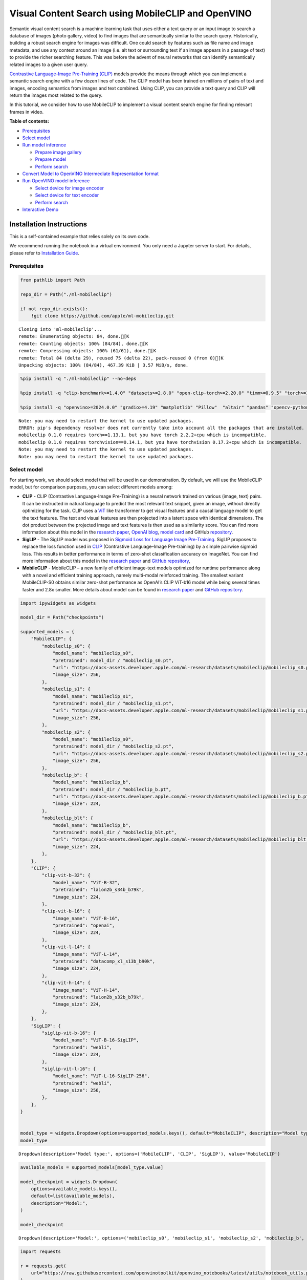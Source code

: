 Visual Content Search using MobileCLIP and OpenVINO
===================================================

Semantic visual content search is a machine learning task that uses
either a text query or an input image to search a database of images
(photo gallery, video) to find images that are semantically similar to
the search query. Historically, building a robust search engine for
images was difficult. One could search by features such as file name and
image metadata, and use any context around an image (i.e. alt text or
surrounding text if an image appears in a passage of text) to provide
the richer searching feature. This was before the advent of neural
networks that can identify semantically related images to a given user
query.

`Contrastive Language-Image Pre-Training
(CLIP) <https://arxiv.org/abs/2103.00020>`__ models provide the means
through which you can implement a semantic search engine with a few
dozen lines of code. The CLIP model has been trained on millions of
pairs of text and images, encoding semantics from images and text
combined. Using CLIP, you can provide a text query and CLIP will return
the images most related to the query.

In this tutorial, we consider how to use MobileCLIP to implement a
visual content search engine for finding relevant frames in video.

**Table of contents:**


-  `Prerequisites <#prerequisites>`__
-  `Select model <#select-model>`__
-  `Run model inference <#run-model-inference>`__

   -  `Prepare image gallery <#prepare-image-gallery>`__
   -  `Prepare model <#prepare-model>`__
   -  `Perform search <#perform-search>`__

-  `Convert Model to OpenVINO Intermediate Representation
   format <#convert-model-to-openvino-intermediate-representation-format>`__
-  `Run OpenVINO model inference <#run-openvino-model-inference>`__

   -  `Select device for image
      encoder <#select-device-for-image-encoder>`__
   -  `Select device for text
      encoder <#select-device-for-text-encoder>`__
   -  `Perform search <#perform-search>`__

-  `Interactive Demo <#interactive-demo>`__

Installation Instructions
~~~~~~~~~~~~~~~~~~~~~~~~~

This is a self-contained example that relies solely on its own code.

We recommend running the notebook in a virtual environment. You only
need a Jupyter server to start. For details, please refer to
`Installation
Guide <https://github.com/openvinotoolkit/openvino_notebooks/blob/latest/README.md#-installation-guide>`__.

Prerequisites
-------------



.. code:: ipython3

    from pathlib import Path

    repo_dir = Path("./ml-mobileclip")

    if not repo_dir.exists():
        !git clone https://github.com/apple/ml-mobileclip.git


.. parsed-literal::

    Cloning into 'ml-mobileclip'...
    remote: Enumerating objects: 84, done.[K
    remote: Counting objects: 100% (84/84), done.[K
    remote: Compressing objects: 100% (61/61), done.[K
    remote: Total 84 (delta 29), reused 75 (delta 22), pack-reused 0 (from 0)[K
    Unpacking objects: 100% (84/84), 467.39 KiB | 3.57 MiB/s, done.


.. code:: ipython3

    %pip install -q "./ml-mobileclip" --no-deps

    %pip install -q "clip-benchmark>=1.4.0" "datasets>=2.8.0" "open-clip-torch>=2.20.0" "timm>=0.9.5" "torch>=1.13.1" "torchvision>=0.14.1" --extra-index-url https://download.pytorch.org/whl/cpu

    %pip install -q "openvino>=2024.0.0" "gradio>=4.19" "matplotlib" "Pillow"  "altair" "pandas" "opencv-python" "tqdm"


.. parsed-literal::

    Note: you may need to restart the kernel to use updated packages.
    ERROR: pip's dependency resolver does not currently take into account all the packages that are installed. This behaviour is the source of the following dependency conflicts.
    mobileclip 0.1.0 requires torch==1.13.1, but you have torch 2.2.2+cpu which is incompatible.
    mobileclip 0.1.0 requires torchvision==0.14.1, but you have torchvision 0.17.2+cpu which is incompatible.
    Note: you may need to restart the kernel to use updated packages.
    Note: you may need to restart the kernel to use updated packages.


Select model
------------



For starting work, we should select model that will be used in our
demonstration. By default, we will use the MobileCLIP model, but for
comparison purposes, you can select different models among:

-  **CLIP** - CLIP (Contrastive Language-Image Pre-Training) is a neural
   network trained on various (image, text) pairs. It can be instructed
   in natural language to predict the most relevant text snippet, given
   an image, without directly optimizing for the task. CLIP uses a
   `ViT <https://arxiv.org/abs/2010.11929>`__ like transformer to get
   visual features and a causal language model to get the text features.
   The text and visual features are then projected into a latent space
   with identical dimensions. The dot product between the projected
   image and text features is then used as a similarity score. You can
   find more information about this model in the `research
   paper <https://arxiv.org/abs/2103.00020>`__, `OpenAI
   blog <https://openai.com/blog/clip/>`__, `model
   card <https://github.com/openai/CLIP/blob/main/model-card.md>`__ and
   GitHub `repository <https://github.com/openai/CLIP>`__.
-  **SigLIP** - The SigLIP model was proposed in `Sigmoid Loss for
   Language Image Pre-Training <https://arxiv.org/abs/2303.15343>`__.
   SigLIP proposes to replace the loss function used in
   `CLIP <https://github.com/openai/CLIP>`__ (Contrastive Language–Image
   Pre-training) by a simple pairwise sigmoid loss. This results in
   better performance in terms of zero-shot classification accuracy on
   ImageNet. You can find more information about this model in the
   `research paper <https://arxiv.org/abs/2303.15343>`__ and `GitHub
   repository <https://github.com/google-research/big_vision>`__,
-  **MobileCLIP** - MobileCLIP – a new family of efficient image-text
   models optimized for runtime performance along with a novel and
   efficient training approach, namely multi-modal reinforced training.
   The smallest variant MobileCLIP-S0 obtains similar zero-shot
   performance as OpenAI’s CLIP ViT-b16 model while being several times
   faster and 2.8x smaller. More details about model can be found in
   `research paper <https://arxiv.org/pdf/2311.17049.pdf>`__ and `GitHub
   repository <https://github.com/apple/ml-mobileclip>`__.

.. code:: ipython3

    import ipywidgets as widgets

    model_dir = Path("checkpoints")

    supported_models = {
        "MobileCLIP": {
            "mobileclip_s0": {
                "model_name": "mobileclip_s0",
                "pretrained": model_dir / "mobileclip_s0.pt",
                "url": "https://docs-assets.developer.apple.com/ml-research/datasets/mobileclip/mobileclip_s0.pt",
                "image_size": 256,
            },
            "mobileclip_s1": {
                "model_name": "mobileclip_s1",
                "pretrained": model_dir / "mobileclip_s1.pt",
                "url": "https://docs-assets.developer.apple.com/ml-research/datasets/mobileclip/mobileclip_s1.pt",
                "image_size": 256,
            },
            "mobileclip_s2": {
                "model_name": "mobileclip_s0",
                "pretrained": model_dir / "mobileclip_s2.pt",
                "url": "https://docs-assets.developer.apple.com/ml-research/datasets/mobileclip/mobileclip_s2.pt",
                "image_size": 256,
            },
            "mobileclip_b": {
                "model_name": "mobileclip_b",
                "pretrained": model_dir / "mobileclip_b.pt",
                "url": "https://docs-assets.developer.apple.com/ml-research/datasets/mobileclip/mobileclip_b.pt",
                "image_size": 224,
            },
            "mobileclip_blt": {
                "model_name": "mobileclip_b",
                "pretrained": model_dir / "mobileclip_blt.pt",
                "url": "https://docs-assets.developer.apple.com/ml-research/datasets/mobileclip/mobileclip_blt.pt",
                "image_size": 224,
            },
        },
        "CLIP": {
            "clip-vit-b-32": {
                "model_name": "ViT-B-32",
                "pretrained": "laion2b_s34b_b79k",
                "image_size": 224,
            },
            "clip-vit-b-16": {
                "image_name": "ViT-B-16",
                "pretrained": "openai",
                "image_size": 224,
            },
            "clip-vit-l-14": {
                "image_name": "ViT-L-14",
                "pretrained": "datacomp_xl_s13b_b90k",
                "image_size": 224,
            },
            "clip-vit-h-14": {
                "image_name": "ViT-H-14",
                "pretrained": "laion2b_s32b_b79k",
                "image_size": 224,
            },
        },
        "SigLIP": {
            "siglip-vit-b-16": {
                "model_name": "ViT-B-16-SigLIP",
                "pretrained": "webli",
                "image_size": 224,
            },
            "siglip-vit-l-16": {
                "model_name": "ViT-L-16-SigLIP-256",
                "pretrained": "webli",
                "image_size": 256,
            },
        },
    }


    model_type = widgets.Dropdown(options=supported_models.keys(), default="MobileCLIP", description="Model type:")
    model_type




.. parsed-literal::

    Dropdown(description='Model type:', options=('MobileCLIP', 'CLIP', 'SigLIP'), value='MobileCLIP')



.. code:: ipython3

    available_models = supported_models[model_type.value]

    model_checkpoint = widgets.Dropdown(
        options=available_models.keys(),
        default=list(available_models),
        description="Model:",
    )

    model_checkpoint




.. parsed-literal::

    Dropdown(description='Model:', options=('mobileclip_s0', 'mobileclip_s1', 'mobileclip_s2', 'mobileclip_b', 'mo…



.. code:: ipython3

    import requests

    r = requests.get(
        url="https://raw.githubusercontent.com/openvinotoolkit/openvino_notebooks/latest/utils/notebook_utils.py",
    )

    open("notebook_utils.py", "w").write(r.text)

    from notebook_utils import download_file, device_widget

    model_config = available_models[model_checkpoint.value]

Run model inference
-------------------



Now, let’s see model in action. We will try to find image, where some
specific object is represented using embeddings. Embeddings are a
numeric representation of data such as text and images. The model
learned to encode semantics about the contents of images in embedding
format. This ability turns the model into a powerful for solving various
tasks including image-text retrieval. To reach our goal we should:

1. Calculate embeddings for all of the images in our dataset;
2. Calculate a text embedding for a user query (i.e. “black dog” or
   “car”);
3. Compare the text embedding to the image embeddings to find related
   embeddings.

The closer two embeddings are, the more similar the contents they
represent are.

Prepare image gallery
~~~~~~~~~~~~~~~~~~~~~



.. code:: ipython3

    from typing import List
    import matplotlib.pyplot as plt
    import numpy as np
    from PIL import Image


    def visualize_result(images: List, query: str = "", selected: List[int] = None):
        """
        Utility function for visualization classification results
        params:
          images (List[Image]) - list of images for visualization
          query (str) - title for visualization
          selected (List[int]) - list of selected image indices from images
        returns:
          matplotlib.Figure
        """
        figsize = (20, 5)
        fig, axs = plt.subplots(1, 4, figsize=figsize, sharex="all", sharey="all")
        fig.patch.set_facecolor("white")
        list_axes = list(axs.flat)
        if query:
            fig.suptitle(query, fontsize=20)
        for idx, a in enumerate(list_axes):
            a.set_xticklabels([])
            a.set_yticklabels([])
            a.get_xaxis().set_visible(False)
            a.get_yaxis().set_visible(False)
            a.grid(False)
            a.imshow(images[idx])
            if selected is not None and idx not in selected:
                mask = np.ones_like(np.array(images[idx]))
                a.imshow(mask, "jet", interpolation="none", alpha=0.75)
        return fig


    images_urls = [
        "https://github.com/openvinotoolkit/openvino_notebooks/assets/29454499/282ce53e-912d-41aa-ab48-2a001c022d74",
        "https://github.com/openvinotoolkit/openvino_notebooks/assets/29454499/9bb40168-82b5-4b11-ada6-d8df104c736c",
        "https://github.com/openvinotoolkit/openvino_notebooks/assets/29454499/0747b6db-12c3-4252-9a6a-057dcf8f3d4e",
        "https://storage.openvinotoolkit.org/repositories/openvino_notebooks/data/data/image/coco_bricks.png",
    ]
    image_names = ["red_panda.png", "cat.png", "raccoon.png", "dog.png"]
    sample_path = Path("data")
    sample_path.mkdir(parents=True, exist_ok=True)

    images = []
    for image_name, image_url in zip(image_names, images_urls):
        image_path = sample_path / image_name
        if not image_path.exists():
            download_file(image_url, filename=image_name, directory=sample_path)
        images.append(Image.open(image_path).convert("RGB").resize((640, 420)))

    input_labels = ["cat"]
    text_descriptions = [f"This is a photo of a {label}" for label in input_labels]

    visualize_result(images, "image gallery");



.. parsed-literal::

    data/red_panda.png:   0%|          | 0.00/50.6k [00:00<?, ?B/s]



.. parsed-literal::

    data/cat.png:   0%|          | 0.00/54.5k [00:00<?, ?B/s]



.. parsed-literal::

    data/raccoon.png:   0%|          | 0.00/106k [00:00<?, ?B/s]



.. parsed-literal::

    data/dog.png:   0%|          | 0.00/716k [00:00<?, ?B/s]



.. image:: mobileclip-video-search-with-output_files/mobileclip-video-search-with-output_10_4.png


Prepare model
~~~~~~~~~~~~~



The code bellow download model weights, create model class instance and
preprocessing utilities

.. code:: ipython3

    import torch
    import time
    from PIL import Image
    import mobileclip
    import open_clip

    # instantiate model
    model_name = model_config["model_name"]
    pretrained = model_config["pretrained"]
    if model_type.value == "MobileCLIP":
        model_dir.mkdir(exist_ok=True)
        model_url = model_config["url"]
        download_file(model_url, directory=model_dir)
        model, _, preprocess = mobileclip.create_model_and_transforms(model_name, pretrained=pretrained)
        tokenizer = mobileclip.get_tokenizer(model_name)
    else:
        model, _, preprocess = open_clip.create_model_and_transforms(model_name, pretrained=pretrained)
        tokenizer = open_clip.get_tokenizer(model_name)



.. parsed-literal::

    checkpoints/mobileclip_s0.pt:   0%|          | 0.00/206M [00:00<?, ?B/s]


Perform search
~~~~~~~~~~~~~~



.. code:: ipython3

    image_tensor = torch.stack([preprocess(image) for image in images])
    text = tokenizer(text_descriptions)


    with torch.no_grad():
        # calculate image embeddings
        image_encoding_start = time.perf_counter()
        image_features = model.encode_image(image_tensor)
        image_encoding_end = time.perf_counter()
        print(f"Image encoding took {image_encoding_end - image_encoding_start:.3} ms")
        # calculate text embeddings
        text_encoding_start = time.perf_counter()
        text_features = model.encode_text(text)
        text_encoding_end = time.perf_counter()
        print(f"Text encoding took {text_encoding_end - text_encoding_start:.3} ms")

        # normalize embeddings
        image_features /= image_features.norm(dim=-1, keepdim=True)
        text_features /= text_features.norm(dim=-1, keepdim=True)

        # calcualte similarity score
        image_probs = (100.0 * text_features @ image_features.T).softmax(dim=-1)
        selected_image = [torch.argmax(image_probs).item()]

    visualize_result(images, input_labels[0], selected_image);


.. parsed-literal::

    Image encoding took 0.0975 ms
    Text encoding took 0.0117 ms



.. image:: mobileclip-video-search-with-output_files/mobileclip-video-search-with-output_14_1.png


Convert Model to OpenVINO Intermediate Representation format
------------------------------------------------------------



For best results with OpenVINO, it is recommended to convert the model
to OpenVINO IR format. OpenVINO supports PyTorch via Model conversion
API. To convert the PyTorch model to OpenVINO IR format we will use
``ov.convert_model`` of `model conversion
API <https://docs.openvino.ai/2024/openvino-workflow/model-preparation.html>`__.
The ``ov.convert_model`` Python function returns an OpenVINO Model
object ready to load on the device and start making predictions.

Our model consist from 2 parts - image encoder and text encoder that can
be used separately. Let’s convert each part to OpenVINO.

.. code:: ipython3

    import types
    import torch.nn.functional as F


    def se_block_forward(self, inputs):
        """Apply forward pass."""
        b, c, h, w = inputs.size()
        x = F.avg_pool2d(inputs, kernel_size=[8, 8])
        x = self.reduce(x)
        x = F.relu(x)
        x = self.expand(x)
        x = torch.sigmoid(x)
        x = x.view(-1, c, 1, 1)
        return inputs * x

.. code:: ipython3

    import openvino as ov
    import gc

    ov_models_dir = Path("ov_models")
    ov_models_dir.mkdir(exist_ok=True)

    image_encoder_path = ov_models_dir / f"{model_checkpoint.value}_im_encoder.xml"

    if not image_encoder_path.exists():
        if "mobileclip_s" in model_name:
            model.image_encoder.model.conv_exp.se.forward = types.MethodType(se_block_forward, model.image_encoder.model.conv_exp.se)
        model.forward = model.encode_image
        ov_image_encoder = ov.convert_model(
            model,
            example_input=image_tensor,
            input=[-1, 3, image_tensor.shape[2], image_tensor.shape[3]],
        )
        ov.save_model(ov_image_encoder, image_encoder_path)
        del ov_image_encoder
        gc.collect()

    text_encoder_path = ov_models_dir / f"{model_checkpoint.value}_text_encoder.xml"

    if not text_encoder_path.exists():
        model.forward = model.encode_text
        ov_text_encoder = ov.convert_model(model, example_input=text, input=[-1, text.shape[1]])
        ov.save_model(ov_text_encoder, text_encoder_path)
        del ov_text_encoder
        gc.collect()

    del model
    gc.collect();


.. parsed-literal::

    /opt/home/k8sworker/ci-ai/cibuilds/ov-notebook/OVNotebookOps-761/.workspace/scm/ov-notebook/.venv/lib/python3.8/site-packages/mobileclip/modules/common/transformer.py:125: TracerWarning: Converting a tensor to a Python boolean might cause the trace to be incorrect. We can't record the data flow of Python values, so this value will be treated as a constant in the future. This means that the trace might not generalize to other inputs!
      if seq_len != self.num_embeddings:


Run OpenVINO model inference
----------------------------



Select device for image encoder
~~~~~~~~~~~~~~~~~~~~~~~~~~~~~~~



.. code:: ipython3

    core = ov.Core()

    device = device_widget()

    device




.. parsed-literal::

    Dropdown(description='Device:', index=1, options=('CPU', 'AUTO'), value='AUTO')



.. code:: ipython3

    ov_compiled_image_encoder = core.compile_model(image_encoder_path, device.value)
    ov_compiled_image_encoder(image_tensor);

Select device for text encoder
~~~~~~~~~~~~~~~~~~~~~~~~~~~~~~



.. code:: ipython3

    device




.. parsed-literal::

    Dropdown(description='Device:', index=1, options=('CPU', 'AUTO'), value='AUTO')



.. code:: ipython3

    ov_compiled_text_encoder = core.compile_model(text_encoder_path, device.value)
    ov_compiled_text_encoder(text);

Perform search
~~~~~~~~~~~~~~



.. code:: ipython3

    image_encoding_start = time.perf_counter()
    image_features = torch.from_numpy(ov_compiled_image_encoder(image_tensor)[0])
    image_encoding_end = time.perf_counter()
    print(f"Image encoding took {image_encoding_end - image_encoding_start:.3} ms")
    text_encoding_start = time.perf_counter()
    text_features = torch.from_numpy(ov_compiled_text_encoder(text)[0])
    text_encoding_end = time.perf_counter()
    print(f"Text encoding took {text_encoding_end - text_encoding_start:.3} ms")
    image_features /= image_features.norm(dim=-1, keepdim=True)
    text_features /= text_features.norm(dim=-1, keepdim=True)

    image_probs = (100.0 * text_features @ image_features.T).softmax(dim=-1)
    selected_image = [torch.argmax(image_probs).item()]

    visualize_result(images, input_labels[0], selected_image);


.. parsed-literal::

    Image encoding took 0.0319 ms
    Text encoding took 0.00718 ms



.. image:: mobileclip-video-search-with-output_files/mobileclip-video-search-with-output_25_1.png


Interactive Demo
----------------



In this part, you can try different supported by tutorial models in
searching frames in the video by text query or image. Upload video and
provide text query or reference image for search and model will find the
most relevant frames according to provided query. Please note, different
models can require different optimal threshold for search.

.. code:: ipython3

    import altair as alt
    import cv2
    import pandas as pd
    import torch
    from PIL import Image
    from torch.utils.data import DataLoader, Dataset
    from torchvision.transforms.functional import to_pil_image, to_tensor
    from torchvision.transforms import (
        CenterCrop,
        Compose,
        InterpolationMode,
        Resize,
        ToTensor,
    )
    from open_clip.transform import image_transform
    from typing import Optional


    current_device = device.value
    current_model = image_encoder_path.name.split("_im_encoder")[0]

    available_converted_models = [model_file.name.split("_im_encoder")[0] for model_file in ov_models_dir.glob("*_im_encoder.xml")]
    available_devices = list(core.available_devices) + ["AUTO"]

    download_file(
        "https://github.com/intel-iot-devkit/sample-videos/raw/master/car-detection.mp4",
        directory=sample_path,
    )
    download_file(
        "https://storage.openvinotoolkit.org/repositories/openvino_notebooks/data/data/video/Coco%20Walking%20in%20Berkeley.mp4",
        directory=sample_path,
        filename="coco.mp4",
    )


    def get_preprocess_and_tokenizer(model_name):
        if "mobileclip" in model_name:
            resolution = supported_models["MobileCLIP"][model_name]["image_size"]
            resize_size = resolution
            centercrop_size = resolution
            aug_list = [
                Resize(
                    resize_size,
                    interpolation=InterpolationMode.BILINEAR,
                ),
                CenterCrop(centercrop_size),
                ToTensor(),
            ]
            preprocess = Compose(aug_list)
            tokenizer = mobileclip.get_tokenizer(supported_models["MobileCLIP"][model_name]["model_name"])
        else:
            model_configs = supported_models["SigLIP"] if "siglip" in model_name else supported_models["CLIP"]
            resize_size = model_configs[model_name]["image_size"]
            preprocess = image_transform((resize_size, resize_size), is_train=False, resize_mode="longest")
            tokenizer = open_clip.get_tokenizer(model_configs[model_name]["model_name"])

        return preprocess, tokenizer


    def run(
        path: str,
        text_search: str,
        image_search: Optional[Image.Image],
        model_name: str,
        device: str,
        thresh: float,
        stride: int,
        batch_size: int,
    ):
        assert path, "An input video should be provided"
        assert text_search is not None or image_search is not None, "A text or image query should be provided"
        global current_model
        global current_device
        global preprocess
        global tokenizer
        global ov_compiled_image_encoder
        global ov_compiled_text_encoder

        if current_model != model_name or device != current_device:
            ov_compiled_image_encoder = core.compile_model(ov_models_dir / f"{model_name}_im_encoder.xml", device)
            ov_compiled_text_encoder = core.compile_model(ov_models_dir / f"{model_name}_text_encoder.xml", device)
            preprocess, tokenizer = get_preprocess_and_tokenizer(model_name)
            current_model = model_name
            current_device = device
        # Load video
        dataset = LoadVideo(path, transforms=preprocess, vid_stride=stride)
        dataloader = DataLoader(dataset, batch_size=batch_size, shuffle=False, num_workers=0)

        # Get image query features
        if image_search:
            image = preprocess(image_search).unsqueeze(0)
            query_features = torch.from_numpy(ov_compiled_image_encoder(image)[0])
            query_features /= query_features.norm(dim=-1, keepdim=True)
        # Get text query features
        else:
            # Tokenize search phrase
            text = tokenizer([text_search])
            # Encode text query
            query_features = torch.from_numpy(ov_compiled_text_encoder(text)[0])
            query_features /= query_features.norm(dim=-1, keepdim=True)
        # Encode each frame and compare with query features
        matches = []
        matches_probs = []
        res = pd.DataFrame(columns=["Frame", "Timestamp", "Similarity"])
        for image, orig, frame, timestamp in dataloader:
            with torch.no_grad():
                image_features = torch.from_numpy(ov_compiled_image_encoder(image)[0])

            image_features /= image_features.norm(dim=-1, keepdim=True)
            probs = query_features.cpu().numpy() @ image_features.cpu().numpy().T
            probs = probs[0]

            # Save frame similarity values
            df = pd.DataFrame(
                {
                    "Frame": frame.tolist(),
                    "Timestamp": torch.round(timestamp / 1000, decimals=2).tolist(),
                    "Similarity": probs.tolist(),
                }
            )
            res = pd.concat([res, df])

            # Check if frame is over threshold
            for i, p in enumerate(probs):
                if p > thresh:
                    matches.append(to_pil_image(orig[i]))
                    matches_probs.append(p)

            print(f"Frames: {frame.tolist()} - Probs: {probs}")

        # Create plot of similarity values
        lines = (
            alt.Chart(res)
            .mark_line(color="firebrick")
            .encode(
                alt.X("Timestamp", title="Timestamp (seconds)"),
                alt.Y("Similarity", scale=alt.Scale(zero=False)),
            )
        ).properties(width=600)
        rule = alt.Chart().mark_rule(strokeDash=[6, 3], size=2).encode(y=alt.datum(thresh))

        selected_frames = np.argsort(-1 * np.array(matches_probs))[:20]
        matched_sorted_frames = [matches[idx] for idx in selected_frames]

        return (
            lines + rule,
            matched_sorted_frames,
        )  # Only return up to 20 images to not crash the UI


    class LoadVideo(Dataset):
        def __init__(self, path, transforms, vid_stride=1):
            self.transforms = transforms
            self.vid_stride = vid_stride
            self.cur_frame = 0
            self.cap = cv2.VideoCapture(path)
            self.total_frames = int(self.cap.get(cv2.CAP_PROP_FRAME_COUNT) / self.vid_stride)

        def __getitem__(self, _):
            # Read video
            # Skip over frames
            for _ in range(self.vid_stride):
                self.cap.grab()
                self.cur_frame += 1

            # Read frame
            _, img = self.cap.retrieve()
            timestamp = self.cap.get(cv2.CAP_PROP_POS_MSEC)

            # Convert to PIL
            img = cv2.cvtColor(img, cv2.COLOR_BGR2RGB)
            img = Image.fromarray(np.uint8(img))

            # Apply transforms
            img_t = self.transforms(img)

            return img_t, to_tensor(img), self.cur_frame, timestamp

        def __len__(self):
            return self.total_frames



.. parsed-literal::

    data/car-detection.mp4:   0%|          | 0.00/2.68M [00:00<?, ?B/s]



.. parsed-literal::

    data/coco.mp4:   0%|          | 0.00/877k [00:00<?, ?B/s]


.. code:: ipython3

    if not Path("gradio_helper.py").exists():
        r = requests.get(url="https://raw.githubusercontent.com/openvinotoolkit/openvino_notebooks/latest/notebooks/mobileclip-video-search/gradio_helper.py")
        open("gradio_helper.py", "w").write(r.text)

    from gradio_helper import make_demo, Option

    demo = make_demo(
        run=run,
        model_option=Option(choices=available_converted_models, value=model_checkpoint.value),
        device_option=Option(choices=available_devices, value=device.value),
    )

    try:
        demo.launch(debug=False)
    except Exception:
        demo.launch(share=True, debug=False)
    # if you are launching remotely, specify server_name and server_port
    # demo.launch(server_name='your server name', server_port='server port in int')
    # Read more in the docs: https://gradio.app/docs/


.. parsed-literal::

    Running on local URL:  http://127.0.0.1:7860

    To create a public link, set `share=True` in `launch()`.







